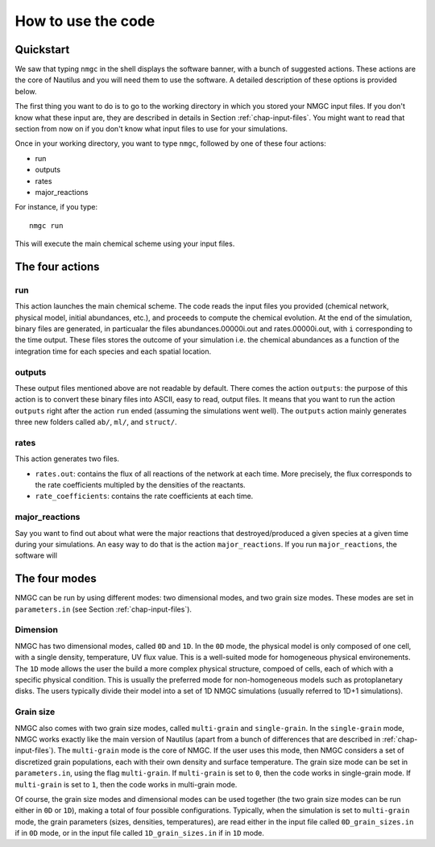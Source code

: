 How to use the code
************


Quickstart
=================

We saw that typing ``nmgc`` in the shell displays the software banner, with a bunch of suggested actions. These actions are the core of Nautilus and you will need them to use the software. 
A detailed description of these options is provided below.


The first thing you want to do is to go to the working directory in which you stored your NMGC input files.
If you don't know what these input are, they are described in details in Section :ref:`chap-input-files`. 
You might want to read that section from now on if you don't know what input files to use for your simulations.

Once in your working directory, you want to type ``nmgc``, followed by one of these four actions:

* run
* outputs
* rates
* major_reactions

For instance, if you type::

    nmgc run

This will execute the main chemical scheme using your input files.

The four actions
=================

run
---------------------
This action launches the main chemical scheme. The code reads the input files you provided (chemical network, physical model, initial abundances, etc.), and proceeds to
compute the chemical evolution. At the end of the simulation, binary files are generated, in particualar the files abundances.00000i.out and rates.00000i.out, with ``i`` corresponding to
the time output. These files stores the outcome of your simulation i.e. the chemical abundances as a function of the integration time for each species and each spatial location.

outputs
---------------------
These output files mentioned above are not readable by default. There comes the action ``outputs``: the purpose of this action is to convert these binary files into ASCII, easy to read, output files.
It means that you want to run the action ``outputs`` right after the action ``run`` ended (assuming the simulations went well). 
The ``outputs`` action mainly generates three new folders called ``ab/``, ``ml/``, and ``struct/``.  

rates
---------------------
This action generates two files. 

* ``rates.out``: contains the flux of all reactions of the network at each time. More precisely, the flux corresponds to the rate coefficients multipled by the densities of the reactants.

* ``rate_coefficients``: contains the rate coefficients at each time.


major_reactions
---------------------
Say you want to find out about what were the major reactions that destroyed/produced a given species at a given time during your simulations. An easy way to do that is the action ``major_reactions``.  
If you run ``major_reactions``, the software will 


The four modes
=================
NMGC can be run by using different modes: two dimensional modes, and two grain size modes. These modes are set in ``parameters.in`` (see Section :ref:`chap-input-files`).

Dimension
---------------------
NMGC has two dimensional modes, called ``0D`` and ``1D``. In the ``0D`` mode, the physical model is only composed of one cell, with a single density, temperature, UV flux value. This is a well-suited mode for homogeneous physical environements.
The ``1D`` mode allows the user the build a more complex physical structure, compoed of cells, each of which with a specific physical condition. This is usually the preferred mode for non-homogeneous models such as protoplanetary disks. The users typically divide their model into a set of 1D NMGC simulations (usually referred to 1D+1 simulations).

Grain size
---------------------
NMGC also comes with two grain size modes, called ``multi-grain`` and ``single-grain``. In the ``single-grain`` mode, NMGC works exactly like the main version of Nautilus (apart from a bunch of differences that are described in :ref:`chap-input-files`). 
The ``multi-grain`` mode is the core of NMGC. If the user uses this mode, then NMGC considers a set of discretized grain populations, each with their own density and surface temperature.
The grain size mode can be set in ``parameters.in``, using the flag ``multi-grain``. If ``multi-grain`` is set to ``0``, then the code works in single-grain mode. If ``multi-grain`` is set to ``1``, then the code works in multi-grain mode. 

Of course, the grain size modes and dimensional modes can be used together (the two grain size modes can be run either in ``0D`` or ``1D``), making a total of four possible configurations. 
Typically, when the simulation is set to ``multi-grain`` mode, the grain parameters (sizes, densities, temperatures), are read either in the input file called ``0D_grain_sizes.in`` if in ``0D`` mode, or in the input file called ``1D_grain_sizes.in`` if in ``1D`` mode.